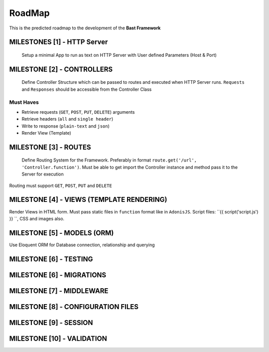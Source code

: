 RoadMap
=========
This is the predicted roadmap to the development of the **Bast Framework**

MILESTONES [1] - HTTP Server
-----------------------------
    Setup a minimal App to run as text on HTTP Server with User defined Parameters (Host & Port)

MILESTONE [2]   - CONTROLLERS
------------------------------
    Define Controller Structure which can be passed to routes and executed when HTTP Server runs. ``Requests`` and ``Responses`` should be accessible from the Controller Class
Must Haves
~~~~~~~~~~
- Retrieve requests (``GET``, ``POST``, ``PUT``, ``DELETE``) arguments
- Retrieve headers (``all`` and ``single header``)
- Write to response (``plain-text`` and ``json``)
- Render View (Template)

MILESTONE [3]   - ROUTES
----------------------------
    Define Routing System for the Framework. Preferably in format ``route.get('/url', 'Controller.function')``. Must be able to get import the Controller instance and method pass it to the Server for execution
Routing must support ``GET``, ``POST``, ``PUT`` and ``DELETE``

MILESTONE [4]   - VIEWS (TEMPLATE RENDERING)
--------------------------------------------
Render Views in HTML form. Must pass static files in ``function`` format like in ``AdonisJS``. Script files: ``{{ script('script.js') }} ``, CSS and images also.


MILESTONE [5]   - MODELS (ORM)
------------------------------
Use Eloquent ORM for Database connection, relationship and querying

MILESTONE [6]   - TESTING
--------------------------

MILESTONE [6]   - MIGRATIONS
-------------------------------

MILESTONE [7]   - MIDDLEWARE
-------------------------------

MILESTONE [8]   - CONFIGURATION FILES
---------------------------------------

MILESTONE [9]   - SESSION
---------------------------

MILESTONE [10]   - VALIDATION
------------------------------

